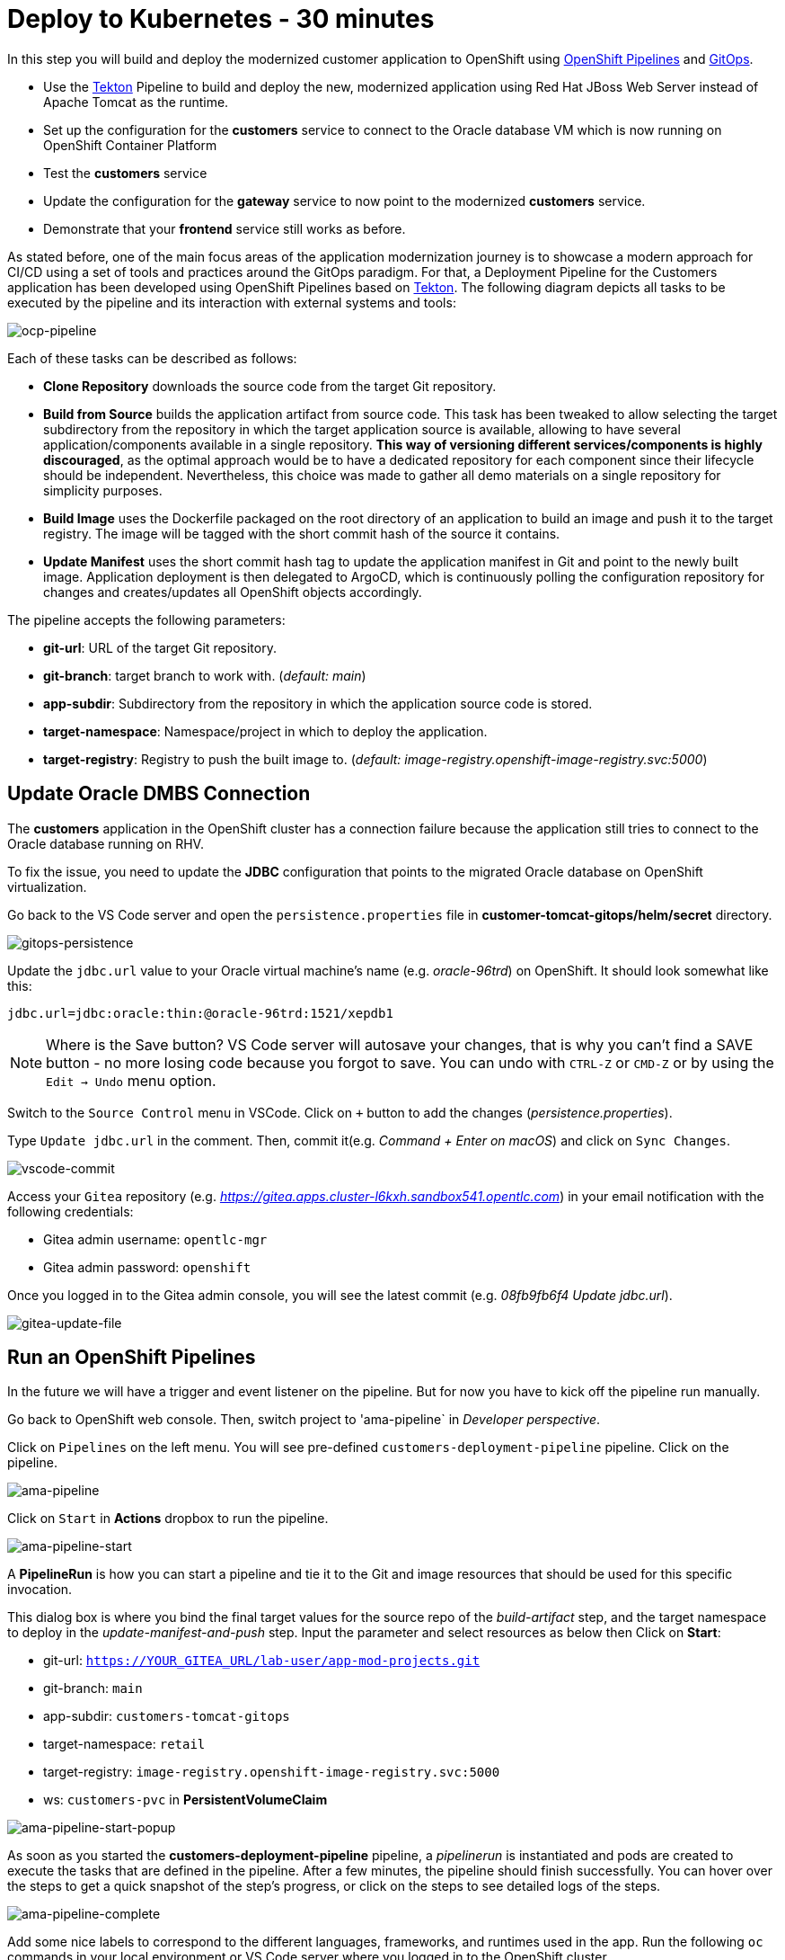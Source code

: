 = Deploy to Kubernetes - 30 minutes

In this step you will build and deploy the modernized customer application to OpenShift using https://docs.openshift.com/container-platform/4.10/cicd/pipelines/understanding-openshift-pipelines.html[OpenShift Pipelines^] and https://docs.openshift.com/container-platform/4.10/cicd/gitops/understanding-openshift-gitops.html[GitOps^].

* Use the https://tekton.dev/[Tekton^] Pipeline to build and deploy the new, modernized application using Red Hat JBoss Web Server instead of Apache Tomcat as the runtime.
* Set up the configuration for the *customers* service to connect to the Oracle database VM which is now running on OpenShift Container Platform
* Test the *customers* service
* Update the configuration for the *gateway* service to now point to the modernized *customers* service.
* Demonstrate that your *frontend* service still works as before.

As stated before, one of the main focus areas of the application modernization journey is to showcase a modern approach for CI/CD using a set of tools and practices around the GitOps paradigm. For that, a Deployment Pipeline for the Customers application has been developed using OpenShift Pipelines based on https://tekton.dev/[Tekton^]. The following diagram depicts all tasks to be executed by the pipeline and its interaction with external systems and tools:

image::../images/ocp-pipeline.png[ocp-pipeline]

Each of these tasks can be described as follows:

* *Clone Repository* downloads the source code from the target Git repository.
* *Build from Source* builds the application artifact from source code. This task has been tweaked to allow selecting the target subdirectory from the repository in which the target application source is available, allowing to have several application/components available in a single repository. *This way of versioning different services/components is highly discouraged*, as the optimal approach would be to have a dedicated repository for each component since their lifecycle should be independent. Nevertheless, this choice was made to gather all demo materials on a single repository for simplicity purposes.
* *Build Image* uses the Dockerfile packaged on the root directory of an application to build an image and push it to the target registry. The image will be tagged with the short commit hash of the source it contains.
* *Update Manifest* uses the short commit hash tag to update the application manifest in Git and point to the newly built image. Application deployment is then delegated to ArgoCD, which is continuously polling the configuration repository for changes and creates/updates all OpenShift objects accordingly.

The pipeline accepts the following parameters:

* *git-url*: URL of the target Git repository.
* *git-branch*: target branch to work with. (_default: main_)
* *app-subdir*: Subdirectory from the repository in which the application source code is stored.
* *target-namespace*: Namespace/project in which to deploy the application.
* *target-registry*: Registry to push the built image to. (_default: image-registry.openshift-image-registry.svc:5000_)

== Update Oracle DMBS Connection

The *customers* application in the OpenShift cluster has a connection failure because the application still tries to connect to the Oracle database running on RHV. 

To fix the issue, you need to update the *JDBC* configuration that points to the migrated Oracle database on OpenShift virtualization.

Go back to the VS Code server and open the `persistence.properties` file in *customer-tomcat-gitops/helm/secret* directory.

image::../images/gitops-persistence.png[gitops-persistence]

Update the `jdbc.url` value to your Oracle virtual machine's name (e.g. _oracle-96trd_) on OpenShift. It should look somewhat like this:

[source,yaml]
----
jdbc.url=jdbc:oracle:thin:@oracle-96trd:1521/xepdb1
----

[NOTE]
====
Where is the Save button? VS Code server will autosave your changes, that is why you can’t find a SAVE button - no more losing code because you forgot to save. You can undo with `CTRL-Z` or `CMD-Z` or by using the `Edit -> Undo` menu option.
====

Switch to the `Source Control` menu in VSCode. Click on `+` button to add the changes (_persistence.properties_).

Type `Update jdbc.url` in the comment. Then, commit it(e.g. _Command + Enter on macOS_) and click on `Sync Changes`.

image::../images/vscode-commit.png[vscode-commit]

Access your `Gitea` repository (e.g. _https://gitea.apps.cluster-l6kxh.sandbox541.opentlc.com_) in your email notification with the following credentials:

* Gitea admin username: `opentlc-mgr`
* Gitea admin password: `openshift`

Once you logged in to the Gitea admin console, you will see the latest commit (e.g. _08fb9fb6f4 Update jdbc.url_).

image::../images/gitea-update-file.png[gitea-update-file]

== Run an OpenShift Pipelines

In the future we will have a trigger and event listener on the pipeline. But for now you have to kick off the pipeline run manually.

Go back to OpenShift web console. Then, switch project to 'ama-pipeline` in _Developer perspective_. 

Click on `Pipelines` on the left menu. You will see pre-defined `customers-deployment-pipeline` pipeline. Click on the pipeline.

image::../images/ama-pipeline.png[ama-pipeline]

Click on `Start` in *Actions* dropbox to run the pipeline.

image::../images/ama-pipeline-start.png[ama-pipeline-start]

A *PipelineRun* is how you can start a pipeline and tie it to the Git and image resources that should be used for this specific invocation.

This dialog box is where you bind the final target values for the source repo of the _build-artifact_ step, and the target namespace to deploy in the _update-manifest-and-push_ step. Input the parameter and select resources as below then Click on *Start*:

* git-url: `https://YOUR_GITEA_URL/lab-user/app-mod-projects.git`
* git-branch: `main`
* app-subdir: `customers-tomcat-gitops`
* target-namespace: `retail`
* target-registry: `image-registry.openshift-image-registry.svc:5000`
* ws: `customers-pvc` in *PersistentVolumeClaim*

image::../images/ama-pipeline-start-popup.png[ama-pipeline-start-popup]

As soon as you started the *customers-deployment-pipeline* pipeline, a _pipelinerun_ is instantiated and pods are created to execute the tasks that are defined in the pipeline. After a few minutes, the pipeline should finish successfully. You can hover over the steps to get a quick snapshot of the step’s progress, or click on the steps to see detailed logs of the steps.

image::../images/ama-pipeline-complete.png[ama-pipeline-complete]

Add some nice labels to correspond to the different languages, frameworks, and runtimes used in the app. Run the following `oc` commands in your local environment or VS Code server where you logged in to the OpenShift cluster.

[source,sh]
----
oc project retail && \
oc label deployment/inventory app.kubernetes.io/part-of=inventory app.openshift.io/runtime=quarkus --overwrite && \
oc label deployment/postgresql-inventory app.kubernetes.io/part-of=inventory app.openshift.io/runtime=postgresql --overwrite && \
oc annotate deployment/inventory app.openshift.io/connects-to=postgresql-inventory --overwrite && \
oc label deployment/orders app.kubernetes.io/part-of=orders app.openshift.io/runtime=spring --overwrite && \
oc label deployment/postgresql-orders app.kubernetes.io/part-of=orders app.openshift.io/runtime=postgresql --overwrite && \
oc annotate deployment/orders app.openshift.io/connects-to=postgresql-orders --overwrite && \
oc label deployment/customers app.kubernetes.io/part-of=customers app.openshift.io/runtime=tomcat --overwrite && \
oc label deployment/ordersfrontend app.kubernetes.io/part-of=ordersfrontend app.openshift.io/runtime=nodejs --overwrite && \
oc annotate deployment/ordersfrontend app.openshift.io/connects-to=gateway --overwrite && \
oc label deployment/gateway app.kubernetes.io/part-of=gateway app.openshift.io/runtime=spring --overwrite && \
oc annotate deployment/gateway app.openshift.io/connects-to=inventory,orders,customers --overwrite 
----

[NOTE]
====
You might have no connection between `gateway` and `customers`. In that case, you can add the connection by dragging in _Dev Console_.
====

Go back to the _Topology View_ of `retail` project in Developer perspective, the applications deployment should look like:

image::../images/app-topology.png[app-topology]

Now we need to update the `gateway` application's configuration to connect to the `customers` based on Kubernetes service name rather than the *IP address*.

== Sync the Gateway application in ArgoCD

Go back to the _VS Code_ and open the `application.yaml` file in *gatway/helm/config* directory. Replace *customers' URL* with the following URL.

[source,yaml]
----
url: http://customers:8080/customers-tomcat-0.0.1-SNAPSHOT/customers
----

image::../images/update-customers-url.png[update-customers-url]

Switch to the `Source Control` menu in VSCode. Click on `+` button to add the changes (_application.yaml_).

Type `Update customers url` in the comment. Then, commit it(e.g. _Command + Enter on macOS_) and click on `Sync Changes`.

image::../images/update-customers-url-push.png[update-customers-url-push]

Access the ArgoCD admin console by clicking on `Open URL` over the *argocd-server* pod.

image::../images/argocd-server-route.png[argocd-server-route]

Then you will see the ArgoCD login page. The admin user's password is stored in the Kubernetes secret. Go to `Secret` on the left menu in _Developer perspective_ and click on the `argocd-cluster` secret. When you click on 'Hide values', the password will be shown. Then click on `copy` icon.

image::../images/argocd-secret.png[argocd-secret]

Go back to the ArgoCD login page, enter the following credentials.

* Username: `admin`
* Password: Paste the admin.password in the secret _(e.g. 1rjCPla5DZw3SWxsVv9cF2dmOuiYgHbA_)

image::../images/argocd-login.png[argocd-login]

you will see all applications such as _frontend, gateway, inventory, orders, and customers_. Click on `gateway` application.

image::../images/argocd-gateway.png[argocd-gateway]

When the code change (e.g. _application.yaml_) completes in _Gitea_ server, ArgoCD starts syncing the gateway application. It usually takes less than a minute to complete the sync. You can also click on `REFRESH` manually to sync the change instantly.

image::../images/argocd-sync.png[argocd-sync]

Go to the OpenShift admin console to confirm if the `gateway-config` is updated based on the code change.

image::../images/gateway-new-configmap.png[gateway-new-configmap]

Now you need to kill the `gateway` pod to apply for the new ConfigMap. Go to the *Pod detail view*, click on `Delete Pod` in _Actions_ dropdown menu.

image::../images/delete-gateway-pod.png[delete-gateway-pod]

Click on 'Delete' on the popup window.

image::../images/delete-gateway-pod-popup.png[delete-gateway-pod-popup]

== Revisit the GLOBEX web page

Let's go back to the `Customers` in the *GLOBEX* web page. You can see the same customers data as you had in the VM.

image::../images/frontend.png[Frontend]

[NOTE]
====
You might see `Unknown` result for customers data since the customers application can't access the database on OpenShift Virtualization with an error - `java.sql.SQLSyntaxErrorException: ORA-00942: table or view does not exist`. In that case, restart the customer pod via deleting the pod in OpenShift admin console.
====

➡️ Next section: link:./7-enhance-apps.adoc[7 - Enhance Applications with Managed Services]
